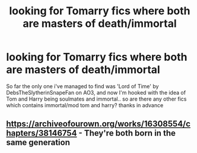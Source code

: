 #+TITLE: looking for Tomarry fics where both are masters of death/immortal

* looking for Tomarry fics where both are masters of death/immortal
:PROPERTIES:
:Author: slaybeyonce
:Score: 3
:DateUnix: 1610006439.0
:DateShort: 2021-Jan-07
:FlairText: Request
:END:
So far the only one i've managed to find was 'Lord of Time' by DebsTheSlytherinSnapeFan on AO3, and now I'm hooked with the idea of Tom and Harry being soulmates and immortal.. so are there any other fics which contains immortal/mod tom and harry? thanks in advance


** [[https://archiveofourown.org/works/16308554/chapters/38146754]] - They're both born in the same generation
:PROPERTIES:
:Author: redpxtato
:Score: 1
:DateUnix: 1610039346.0
:DateShort: 2021-Jan-07
:END:
